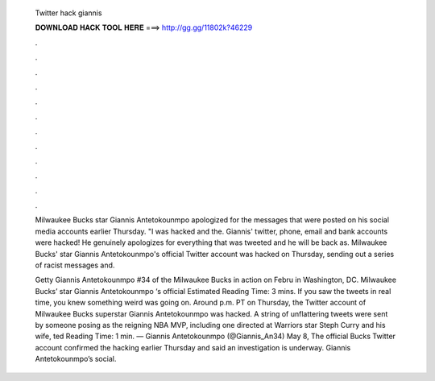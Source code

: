   Twitter hack giannis
  
  
  
  𝐃𝐎𝐖𝐍𝐋𝐎𝐀𝐃 𝐇𝐀𝐂𝐊 𝐓𝐎𝐎𝐋 𝐇𝐄𝐑𝐄 ===> http://gg.gg/11802k?46229
  
  
  
  .
  
  
  
  .
  
  
  
  .
  
  
  
  .
  
  
  
  .
  
  
  
  .
  
  
  
  .
  
  
  
  .
  
  
  
  .
  
  
  
  .
  
  
  
  .
  
  
  
  .
  
  Milwaukee Bucks star Giannis Antetokounmpo apologized for the messages that were posted on his social media accounts earlier Thursday. "I was hacked and the. Giannis' twitter, phone, email and bank accounts were hacked! He genuinely apologizes for everything that was tweeted and he will be back as. Milwaukee Bucks' star Giannis Antetokounmpo's official Twitter account was hacked on Thursday, sending out a series of racist messages and.
  
  Getty Giannis Antetokounmpo #34 of the Milwaukee Bucks in action on Febru in Washington, DC. Milwaukee Bucks’ star Giannis Antetokounmpo ‘s official Estimated Reading Time: 3 mins. If you saw the tweets in real time, you knew something weird was going on. Around p.m. PT on Thursday, the Twitter account of Milwaukee Bucks superstar Giannis Antetokounmpo was hacked. A string of unflattering tweets were sent by someone posing as the reigning NBA MVP, including one directed at Warriors star Steph Curry and his wife, ted Reading Time: 1 min. — Giannis Antetokounmpo (@Giannis_An34) May 8, The official Bucks Twitter account confirmed the hacking earlier Thursday and said an investigation is underway. Giannis Antetokounmpo’s social.
